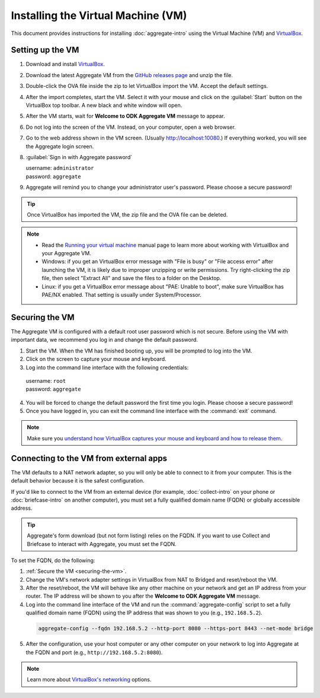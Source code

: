.. spelling::

  readme
  VirtualBox

Installing the Virtual Machine (VM)
===================================

This document provides instructions for installing :doc:`aggregate-intro` using the Virtual Machine (VM) and `VirtualBox <https://www.virtualbox.org>`_.

.. _setting-up-the-vm:

Setting up the VM
-----------------

1. Download and install `VirtualBox <https://www.virtualbox.org>`_.
2. Download the latest Aggregate VM from the `GitHub releases page <https://github.com/opendatakit/aggregate/releases>`_ and unzip the file.
3. Double-click the OVA file inside the zip to let VirtualBox import the VM. Accept the default settings.
4. After the import completes, start the VM. Select it with your mouse and click on the :guilabel:`Start` button on the VirtualBox top toolbar. A new black and white window will open.
5. After the VM starts, wait for **Welcome to ODK Aggregate VM** message to appear.
6. Do not log into the screen of the VM. Instead, on your computer, open a web browser.
7. Go to the web address shown in the VM screen. (Usually `http://localhost:10080 <http://localhost:10080>`_.) If everything worked, you will see the Aggregate login screen.
8. :guilabel:`Sign in with Aggregate password`

   | username: ``administrator``
   | password: ``aggregate``

9. Aggregate will remind you to change your administrator user's password. Please choose a secure password!

.. tip::

  Once VirtualBox has imported the VM, the zip file and the OVA file can be deleted.

.. note::

  - Read the `Running your virtual machine <https://www.virtualbox.org/manual/ch01.html#idm362>`_ manual page to learn more about working with VirtualBox and your Aggregate VM.

  - Windows: if you get an VirtualBox error message with "File is busy" or "File access error" after launching the VM, it is likely due to improper unzipping or write permissions. Try right-clicking the zip file, then select "Extract All" and save the files to a folder on the Desktop.

  - Linux: if you get a VirtualBox error message about "PAE: Unable to boot", make sure VirtualBox has PAE/NX enabled. That setting is usually under System/Processor.

.. _securing-the-vm:

Securing the VM
---------------

The Aggregate VM is configured with a default root user password which is not secure. Before using the VM with important data, we recommend you log in and change the default password.

1. Start the VM. When the VM has finished booting up, you will be prompted to log into the VM.
2. Click on the screen to capture your mouse and keyboard.
3. Log into the command line interface with the following credentials:

  | username: ``root``
  | password: ``aggregate``

4. You will be forced to change the default password the first time you login. Please choose a secure password!
5. Once you have logged in, you can exit the command line interface with the :command:`exit` command.

.. note::

  Make sure you `understand how VirtualBox captures your mouse and keyboard and how to release them <https://www.virtualbox.org/manual/ch01.html#keyb_mouse_normal>`_.

.. _connecting-to-the-vm-from-external-apps:

Connecting to the VM from external apps
---------------------------------------

The VM defaults to a NAT network adapter, so you will only be able to connect to it from your computer. This is the default behavior because it is the safest configuration.

If you'd like to connect to the VM from an external device (for example, :doc:`collect-intro` on your phone or :doc:`briefcase-intro` on another computer), you must set a fully qualified domain name (FQDN) or globally accessible address.

.. tip::

  Aggregate's form download (but not form listing) relies on the FQDN. If you want to use Collect and Briefcase to interact with Aggregate, you must set the FQDN.

To set the FQDN, do the following:

1. :ref:`Secure the VM <securing-the-vm>`.
2. Change the VM's network adapter settings in VirtualBox from NAT to Bridged and reset/reboot the VM.
3. After the reset/reboot, the VM will behave like any other machine on your network and get an IP address from your router. The IP address will be shown to you after the **Welcome to ODK Aggregate VM** message.
4. Log into the command line interface of the VM and run the :command:`aggregate-config` script to set a fully qualified domain name (FQDN) using the IP address that was shown to you (e.g., ``192.168.5.2``).

  .. code-block:: console

    aggregate-config --fqdn 192.168.5.2 --http-port 8080 --https-port 8443 --net-mode bridge

5. After the configuration, use your host computer or any other computer on your network to log into Aggregate at the FQDN and port (e.g., ``http://192.168.5.2:8080``).

.. note::

  Learn more about `VirtualBox's networking <https://www.virtualbox.org/manual/ch06.html>`_ options.